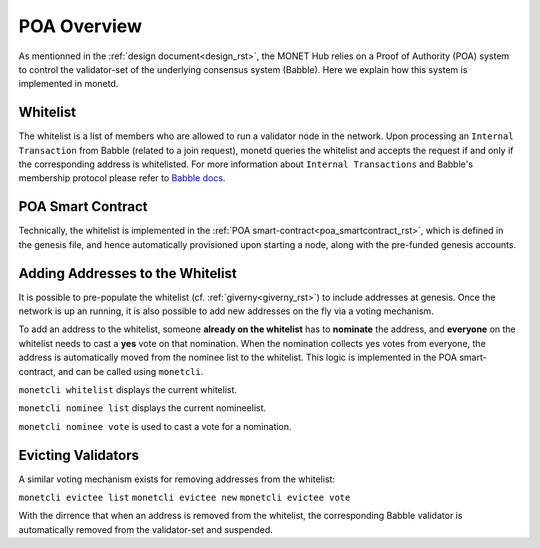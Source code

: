 .. _poa_overview_rst:

POA Overview
============

As mentionned in the :ref:`design document<design_rst>`, the MONET Hub relies on
a Proof of Authority (POA) system to control the validator-set of the underlying
consensus system (Babble). Here we explain how this system is implemented in 
monetd.

Whitelist
---------

The whitelist is a list of members who are allowed to run a validator node in
the network. Upon processing an ``Internal Transaction`` from Babble (related to
a join request), monetd queries the whitelist and accepts the request if and
only if the corresponding address is whitelisted. For more information about
``Internal Transactions`` and Babble's membership protocol please refer to 
`Babble docs <https//docs.babble.io/en/latest/dynamic_membership.html>`__.


POA Smart Contract
------------------

Technically, the whitelist is implemented in the 
:ref:`POA smart-contract<poa_smartcontract_rst>`, which is defined in the
genesis file, and hence automatically provisioned upon starting a node, along
with the pre-funded genesis accounts. 


Adding Addresses to the Whitelist
---------------------------------

It is possible to pre-populate the whitelist (cf. :ref:`giverny<giverny_rst>`)
to include addresses at genesis. Once the network is up an running, it is also
possible to add new addresses on the fly via a voting mechanism.

To add an address to the whitelist, someone **already on the whitelist** has to
**nominate** the address, and **everyone** on the whitelist needs to cast a 
**yes** vote on that nomination. When the nomination collects yes votes from 
everyone, the address is automatically moved from the nominee list to the 
whitelist. This logic is implemented in the POA smart-contract, and can be
called using ``monetcli``.

``monetcli whitelist`` displays the current whitelist.

``monetcli nominee list`` displays the current nomineelist.

``monetcli nominee vote`` is used to cast a vote for a nomination.

Evicting Validators
-------------------

A similar voting mechanism exists for removing addresses from the whitelist:

``monetcli evictee list``
``monetcli evictee new``
``monetcli evictee vote``

With the dirrence that when an address is removed from the whitelist, the 
corresponding Babble validator is automatically removed from the validator-set
and suspended.



